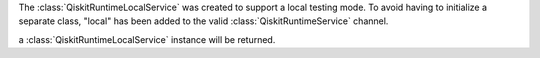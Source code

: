 The :class:`QiskitRuntimeLocalService` was created to support a local
testing mode. To avoid having to initialize a separate class, "local"
has been added to the valid :class:`QiskitRuntimeService` channel.

.. code:: python
    service=QiskitRuntimeService(channel="local")

a :class:`QiskitRuntimeLocalService` instance will be returned.
